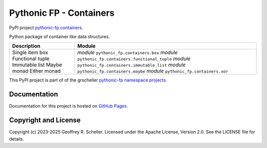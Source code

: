 Pythonic FP - Containers
========================

PyPI project
`pythonic-fp.containers <https://pypi.org/project/pythonic-fp.containers>`_.

Python package of container like data structures.

+------------------+------------------------------------------------------+
| Description      |                        Module                        |
+==================+======================================================+
| Single item box  | *module* ``pythonic_fp.containers.box``              |
| Functional tuple | *module* ``pythonic_fp.containers.functional_tuple`` |
| Immutable list   | *module* ``pythonic_fp.containers.immutable_list``   |
| Maybe monad      | *module* ``pythonic_fp.containers.maybe``            |
| Either monad     | *module* ``pythonic_fp.containers.xor``              |
+------------------+------------------------------------------------------+

This PyPI project is part of of the grscheller
`pythonic-fp namespace projects <https://github.com/grscheller/pythonic-fp/blob/main/README.md>`_.

Documentation
-------------

Documentation for this project is hosted on
`GitHub Pages
<https://grscheller.github.io/pythonic-fp/containers/API/development/build/html/releases.html>`_.

Copyright and License
---------------------

Copyright (c) 2023-2025 Geoffrey R. Scheller. Licensed under the Apache
License, Version 2.0. See the LICENSE file for details.
